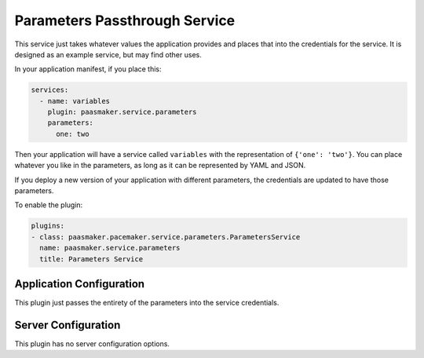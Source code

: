 Parameters Passthrough Service
==============================

This service just takes whatever values the application provides and places
that into the credentials for the service. It is designed as an example
service, but may find other uses.

In your application manifest, if you place this:

.. code-block:: yaml

	services:
	  - name: variables
	    plugin: paasmaker.service.parameters
	    parameters:
	      one: two

Then your application will have a service called ``variables`` with
the representation of ``{'one': 'two'}``. You can place whatever you
like in the parameters, as long as it can be represented by YAML and JSON.

If you deploy a new version of your application with different parameters,
the credentials are updated to have those parameters.

To enable the plugin:

.. code-block:: yaml

	plugins:
	- class: paasmaker.pacemaker.service.parameters.ParametersService
	  name: paasmaker.service.parameters
	  title: Parameters Service

Application Configuration
-------------------------

This plugin just passes the entirety of the parameters into the service
credentials.

Server Configuration
--------------------

This plugin has no server configuration options.